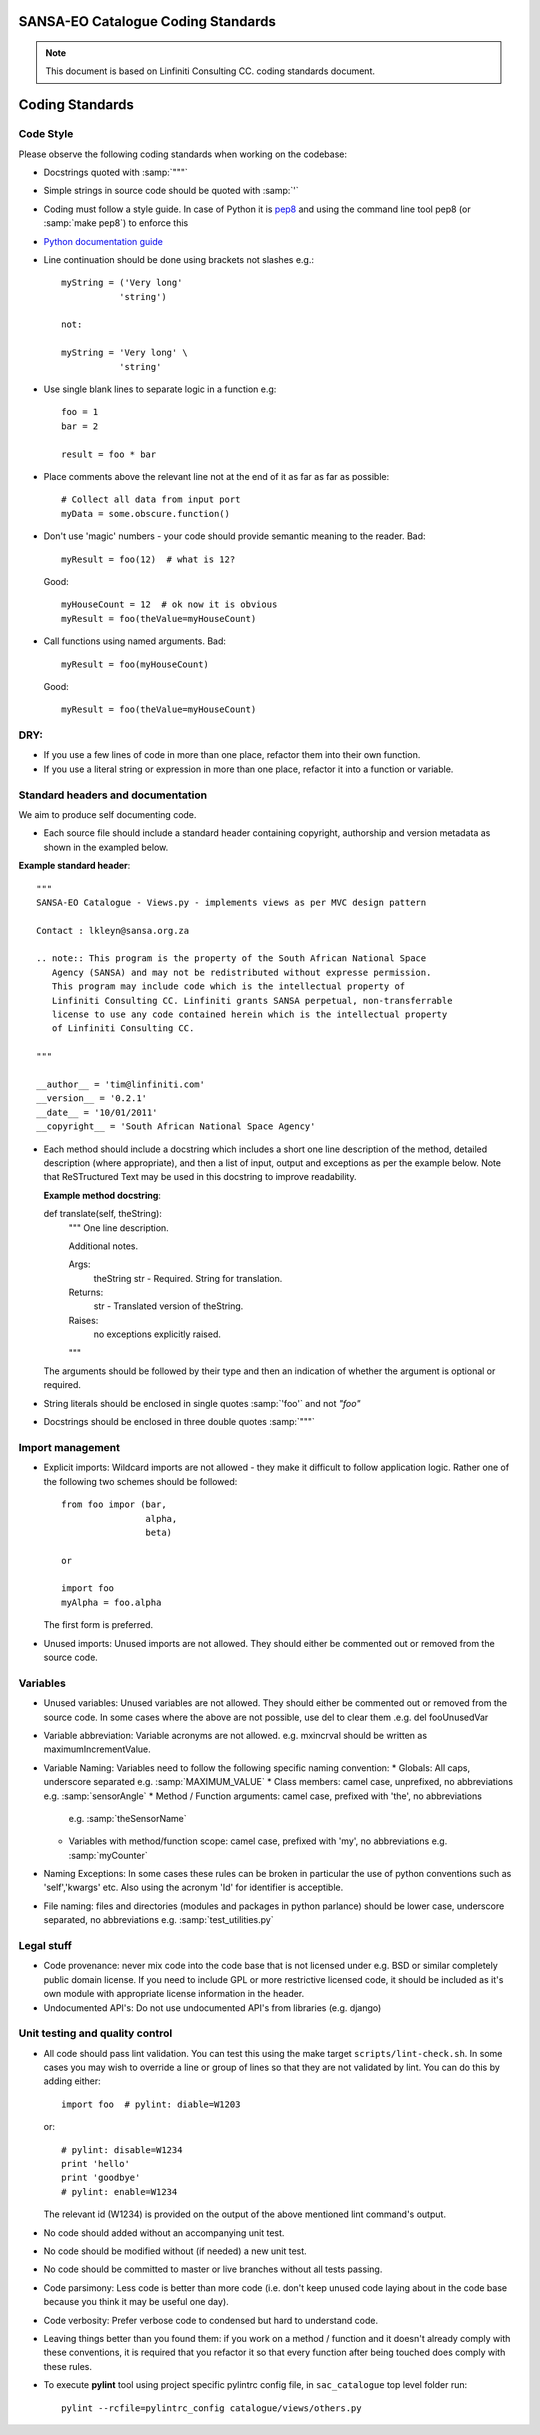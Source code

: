 SANSA-EO Catalogue Coding Standards
===================================

.. note:: This document is based on Linfiniti Consulting CC. coding standards document.


Coding Standards
================

Code Style
----------

Please observe the following coding standards when working on the codebase:

* Docstrings quoted with :samp:`"""`
* Simple strings in source code should be quoted with :samp:`'`
* Coding must follow a style guide. In case of Python it is
  `pep8 <http://www.python.org/dev/peps/pep-0008>`_ and
  using the command line tool pep8 (or :samp:`make pep8`) to enforce this
* `Python documentation guide <http://www.python.org/dev/peps/pep-0257>`_
* Line continuation should be done using brackets not slashes e.g.::

   myString = ('Very long'
              'string')

   not:

   myString = 'Very long' \
              'string'

* Use single blank lines to separate logic in a function e.g::

   foo = 1
   bar = 2

   result = foo * bar

* Place comments above the relevant line not at the end of it as far as
  far as possible::

   # Collect all data from input port
   myData = some.obscure.function()
 
* Don't use 'magic' numbers - your code should provide semantic meaning to the
  reader. Bad::
    
    myResult = foo(12)  # what is 12? 
  
  Good::
    
    myHouseCount = 12  # ok now it is obvious
    myResult = foo(theValue=myHouseCount)
 
* Call functions using named arguments. Bad::
     
     myResult = foo(myHouseCount)
     
  Good::
     
     myResult = foo(theValue=myHouseCount)


DRY:
----

* If you use a few lines of code in more than one place, refactor them into
  their own function.
* If you use a literal string or expression in more than one place, refactor
  it into a function or variable.
  

Standard headers and documentation
----------------------------------

We aim to produce self documenting code.

* Each source file should include a standard header containing copyright,
  authorship and version metadata as shown in the exampled below.

**Example standard header**::

   """
   SANSA-EO Catalogue - Views.py - implements views as per MVC design pattern

   Contact : lkleyn@sansa.org.za

   .. note:: This program is the property of the South African National Space
      Agency (SANSA) and may not be redistributed without expresse permission.
      This program may include code which is the intellectual property of
      Linfiniti Consulting CC. Linfiniti grants SANSA perpetual, non-transferrable
      license to use any code contained herein which is the intellectual property
      of Linfiniti Consulting CC.

   """

   __author__ = 'tim@linfiniti.com'
   __version__ = '0.2.1'
   __date__ = '10/01/2011'
   __copyright__ = 'South African National Space Agency'


* Each method should include a docstring which includes a short one line description
  of the method, detailed description (where appropriate), and then a list of input,
  output and exceptions as per the example below. Note that ReSTructured Text may
  be used in this docstring to improve readability.

  **Example method docstring**::

  def translate(self, theString):
      """
      One line description.
      
      Additional notes. 

      Args:
          theString str - Required. String for translation.
      Returns:
          str - Translated version of theString.
      Raises:
          no exceptions explicitly raised.
      """
  
  The arguments should be followed by their type and then an indication of 
  whether the argument is optional or required.
  
* String literals should be enclosed in single quotes :samp:`'foo'` and not
  `"foo"`
* Docstrings should be enclosed in three double quotes :samp:`"""`

Import management
-----------------

* Explicit imports: Wildcard imports are not allowed - they make it difficult
  to follow application logic. Rather one of the following two schemes should
  be followed::

   from foo impor (bar,
                   alpha,
                   beta)

   or

   import foo
   myAlpha = foo.alpha

  The first form is preferred.

* Unused imports: Unused imports are not allowed. They should either be
  commented out or removed from the source code.

Variables
---------

* Unused variables: Unused variables are not allowed. They should either
  be commented out or removed from the source code. In some cases where the 
  above are not possible, use del to clear them .e.g. del fooUnusedVar
* Variable abbreviation: Variable acronyms are not allowed. e.g. mxincrval
  should be written as maximumIncrementValue.
* Variable Naming: Variables need to follow the following specific
  naming convention:
  * Globals: All caps, underscore separated e.g. :samp:`MAXIMUM_VALUE`
  * Class members: camel case, unprefixed, no abbreviations e.g. :samp:`sensorAngle`
  * Method / Function arguments: camel case, prefixed with 'the', no abbreviations
    e.g. :samp:`theSensorName`
  * Variables with method/function scope: camel case, prefixed with 'my', no
    abbreviations e.g. :samp:`myCounter`
* Naming Exceptions: In some cases these rules can be broken in particular the use of
  python conventions such as 'self','kwargs' etc. Also using the acronym 'Id' for
  identifier is acceptible.
* File naming: files and directories (modules and packages in python parlance)
  should be lower case, underscore separated, no abbreviations e.g.
  :samp:`test_utilities.py`

Legal stuff
-----------

* Code provenance: never mix code into the code base that is not licensed under
  e.g. BSD or similar completely public domain license. If you need to include GPL
  or more restrictive licensed code, it should be included as it's own module with
  appropriate license information in the header.
* Undocumented API's: Do not use undocumented API's from libraries (e.g. django)

Unit testing and quality control
--------------------------------

* All code should pass lint validation. You can test this using the make target
  ``scripts/lint-check.sh``. In some cases you may wish to override a line or
  group of lines so that they are not validated by lint. You can do this by
  adding either::

     import foo  # pylint: diable=W1203

  or::

     # pylint: disable=W1234
     print 'hello'
     print 'goodbye'
     # pylint: enable=W1234

  The relevant id (W1234) is provided on the output of the above mentioned lint
  command's output.
* No code should added without an accompanying unit test.
* No code should be modified without (if needed) a new unit test.
* No code should be committed to master or live branches without all tests passing.
* Code parsimony: Less code is better than more code (i.e. don't keep unused
  code laying about in the code base because you think it may be useful one
  day).
* Code verbosity: Prefer verbose code to condensed but hard to understand code.

* Leaving things better than you found them: if you work on a method / function
  and it doesn't already comply with these conventions, it is required that you
  refactor it so that every function after being touched does comply with these
  rules.

* To execute **pylint** tool using project specific pylintrc config file, in
  ``sac_catalogue`` top level folder run::

    pylint --rcfile=pylintrc_config catalogue/views/others.py
